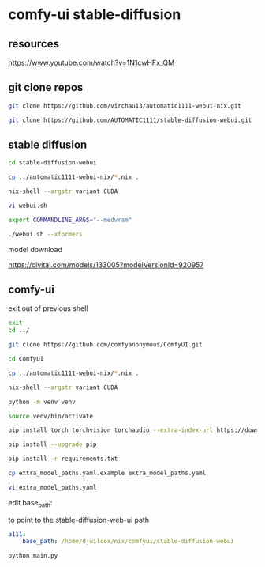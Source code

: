 #+STARTUP: content
* comfy-ui stable-diffusion
** resources

[[https://www.youtube.com/watch?v=1N1cwHFx_QM]]

** git clone repos

#+begin_src sh
git clone https://github.com/virchau13/automatic1111-webui-nix.git
#+end_src

#+begin_src sh
git clone https://github.com/AUTOMATIC1111/stable-diffusion-webui.git
#+end_src

** stable diffusion

#+begin_src sh
cd stable-diffusion-webui
#+end_src

#+begin_src sh
cp ../automatic1111-webui-nix/*.nix .
#+end_src

#+begin_src sh
nix-shell --argstr variant CUDA 
#+end_src

#+begin_src sh
vi webui.sh
#+end_src

#+begin_src sh
export COMMANDLINE_ARGS="--medvram"
#+end_src

#+begin_src sh
./webui.sh --xformers
#+end_src

model download

[[https://civitai.com/models/133005?modelVersionId=920957]]

** comfy-ui

exit out of previous shell

#+begin_src sh
exit
cd ../
#+end_src

#+begin_src sh
git clone https://github.com/comfyanonymous/ComfyUI.git
#+end_src

#+begin_src sh
cd ComfyUI
#+end_src

#+begin_src sh
cp ../automatic1111-webui-nix/*.nix .
#+end_src

#+begin_src sh
nix-shell --argstr variant CUDA 
#+end_src

#+begin_src sh
python -m venv venv
#+end_src

#+begin_src sh
source venv/bin/activate
#+end_src

#+begin_src sh
pip install torch torchvision torchaudio --extra-index-url https://download.pytorch.org/whl/cu127
#+end_src

#+begin_src sh
pip install --upgrade pip
#+end_src

#+begin_src sh
pip install -r requirements.txt
#+end_src

#+begin_src sh
cp extra_model_paths.yaml.example extra_model_paths.yaml
#+end_src

#+begin_src sh
vi extra_model_paths.yaml
#+end_src

edit base_path:

to point to the stable-diffusion-web-ui path

#+begin_src yaml
a111:
    base_path: /home/djwilcox/nix/comfyui/stable-diffusion-webui
#+end_src

#+begin_src sh
python main.py
#+end_src
